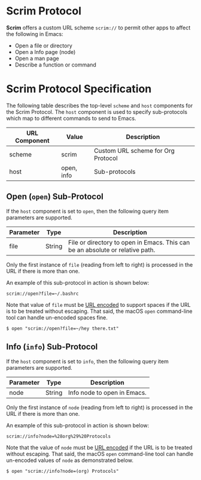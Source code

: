 # Copyright © 2025 Charles Choi
#
#+OPTIONS: toc:nil num:0 html-postamble:nil html-preamble:nil
#+HTML_HEAD: <meta name="keywords" content="emacs, scrim protocol, info, open"/>
#+HTML_HEAD: <meta name="description" content="Scrim Protocol"/>
#+HTML_HEAD: <meta name="robots" content="index, anchors"/>
#+HTML_HEAD: <link rel="stylesheet" type="text/css" href="style1.css" />
#+HTML: <a name="ScrimProtocol"></a>
* Scrim Protocol

*Scrim* offers a custom URL scheme ~scrim://~ to permit other apps to affect the following in Emacs:

- Open a file or directory
- Open a Info page (node)
- Open a man page
- Describe a function or command

* Scrim Protocol Specification

The following table describes the top-level ~scheme~ and ~host~ components for the Scrim Protocol. The ~host~ component is used to specify sub-protocols which map to different commands to send to Emacs.

| URL Component | Value      | Description                        |
|---------------+------------+------------------------------------|
| scheme        | scrim      | Custom URL scheme for Org Protocol |
| host          | open, info | Sub-protocols                      |


** Open (~open~) Sub-Protocol

If the ~host~ component is set to ~open~, then the following query item parameters are supported.

| Parameter | Type   | Description                                                                   |
|-----------+--------+-------------------------------------------------------------------------------|
| file      | String | File or directory to open in Emacs. This can be an absolute or relative path. |

Only the first instance of ~file~ (reading from left to right) is processed in the URL if there is more than one.

An example of this sub-protocol in action is shown below:

#+begin_example
  scrim://open?file=~/.bashrc
#+end_example

Note that value of ~file~ must be [[https://en.wikipedia.org/wiki/Percent-encoding][URL encoded]] to support spaces if the URL is to be treated without escaping. That said, the macOS ~open~ command-line tool can handle un-encoded spaces fine.

#+begin_example
  $ open "scrim://open?file=~/hey there.txt"
#+end_example


** Info (~info~) Sub-Protocol

If the ~host~ component is set to ~info~, then the following query item parameters are supported.

| Parameter | Type   | Description                 |
|-----------+--------+-----------------------------|
| node      | String | Info node to open in Emacs. |

Only the first instance of ~node~ (reading from left to right) is processed in the URL if there is more than one.

An example of this sub-protocol in action is shown below:

#+begin_example
  scrim://info?node=%28org%29%20Protocols
#+end_example

Note that the value of ~node~ must be [[https://en.wikipedia.org/wiki/Percent-encoding][URL encoded]] if the URL is to be treated without escaping. That said, the macOS ~open~ command-line tool can handle un-encoded values of ~node~ as demonstrated below.

#+begin_example
  $ open "scrim://info?node=(org) Protocols"
#+end_example


